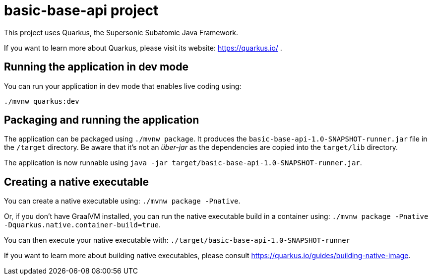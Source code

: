 = basic-base-api project

This project uses Quarkus, the Supersonic Subatomic Java Framework.

If you want to learn more about Quarkus, please visit its website: https://quarkus.io/ .

== Running the application in dev mode

You can run your application in dev mode that enables live coding using:
----
./mvnw quarkus:dev
----

== Packaging and running the application

The application can be packaged using `./mvnw package`.
It produces the `basic-base-api-1.0-SNAPSHOT-runner.jar` file in the `/target` directory.
Be aware that it’s not an _über-jar_ as the dependencies are copied into the `target/lib` directory.

The application is now runnable using `java -jar target/basic-base-api-1.0-SNAPSHOT-runner.jar`.

== Creating a native executable

You can create a native executable using: `./mvnw package -Pnative`.

Or, if you don't have GraalVM installed, you can run the native executable build in a container using: `./mvnw package -Pnative -Dquarkus.native.container-build=true`.

You can then execute your native executable with: `./target/basic-base-api-1.0-SNAPSHOT-runner`

If you want to learn more about building native executables, please consult https://quarkus.io/guides/building-native-image.
